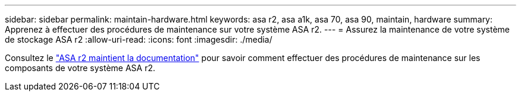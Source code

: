 ---
sidebar: sidebar 
permalink: maintain-hardware.html 
keywords: asa r2, asa a1k, asa 70, asa 90, maintain, hardware 
summary: Apprenez à effectuer des procédures de maintenance sur votre système ASA r2. 
---
= Assurez la maintenance de votre système de stockage ASA r2
:allow-uri-read: 
:icons: font
:imagesdir: ./media/


[role="lead"]
Consultez le https://docs.netapp.com/us-en/ontap-systems/asa-r2-landing-maintain/index.html["ASA r2 maintient la documentation"^] pour savoir comment effectuer des procédures de maintenance sur les composants de votre système ASA r2.
